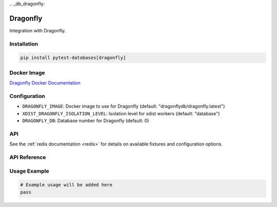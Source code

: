 \
.. _db_dragonfly:

Dragonfly
=========

Integration with Dragonfly.

Installation
------------

.. code-block:: bash

   pip install pytest-databases[dragonfly]

Docker Image
------------

`Dragonfly Docker Documentation <https://www.dragonflydb.io/docs/getting-started/docker>`_

Configuration
-------------

* ``DRAGONFLY_IMAGE``: Docker image to use for Dragonfly (default: "dragonflydb/dragonfly:latest")
* ``XDIST_DRAGONFLY_ISOLATION_LEVEL``: Isolation level for xdist workers (default: "database")
* ``DRAGONFLY_DB``: Database number for Dragonfly (default: 0)

API
---

See the :ref:`redis documentation <redis>` for details on available fixtures and configuration options.

API Reference
-------------

Usage Example
-------------

.. code-block:: python

   # Example usage will be added here
   pass
